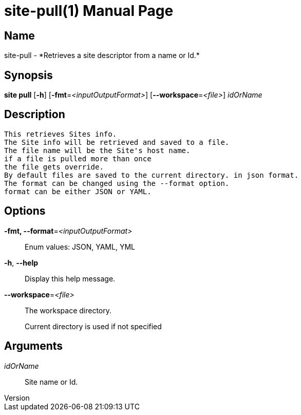 // tag::picocli-generated-full-manpage[]
// tag::picocli-generated-man-section-header[]
:doctype: manpage
:revnumber: 
:manmanual: Site Manual
:mansource: 
:man-linkstyle: pass:[blue R < >]
= site-pull(1)

// end::picocli-generated-man-section-header[]

// tag::picocli-generated-man-section-name[]
== Name

site-pull - *Retrieves a site descriptor from a name or Id.*

// end::picocli-generated-man-section-name[]

// tag::picocli-generated-man-section-synopsis[]
== Synopsis

*site pull* [*-h*] [*-fmt*=_<inputOutputFormat>_] [*--workspace*=_<file>_] _idOrName_

// end::picocli-generated-man-section-synopsis[]

// tag::picocli-generated-man-section-description[]
== Description

  This retrieves Sites info.
  The Site info will be retrieved and saved to a file.
  The file name will be the Site's host name.
  if a file is pulled more than once
  the file gets override.
  By default files are saved to the current directory. in json format.
  The format can be changed using the --format option.
  format can be either JSON or YAML.


// end::picocli-generated-man-section-description[]

// tag::picocli-generated-man-section-options[]
== Options

*-fmt, --format*=_<inputOutputFormat>_::
  Enum values: JSON, YAML, YML

*-h*, *--help*::
  Display this help message.

*--workspace*=_<file>_::
  The workspace directory.
+
Current directory is used if not specified

// end::picocli-generated-man-section-options[]

// tag::picocli-generated-man-section-arguments[]
== Arguments

_idOrName_::
  Site name or Id.

// end::picocli-generated-man-section-arguments[]

// tag::picocli-generated-man-section-commands[]
// end::picocli-generated-man-section-commands[]

// tag::picocli-generated-man-section-exit-status[]
// end::picocli-generated-man-section-exit-status[]

// tag::picocli-generated-man-section-footer[]
// end::picocli-generated-man-section-footer[]

// end::picocli-generated-full-manpage[]
